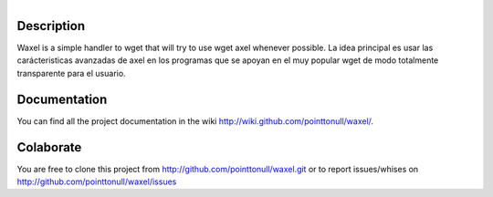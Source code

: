 .. figure:: http://arnet.no-ip.org/blog/testing.png
   :align: right

Description
===========

Waxel is a simple handler to wget that will try to use wget axel whenever
possible. La idea principal es usar las carácteristicas avanzadas de axel en los
programas que se apoyan en el muy popular wget de modo totalmente transparente
para el usuario.

Documentation
=============

You can find all the project documentation in the wiki
http://wiki.github.com/pointtonull/waxel/.

Colaborate
==========

You are free to clone this project from http://github.com/pointtonull/waxel.git
or to report issues/whises on http://github.com/pointtonull/waxel/issues 
